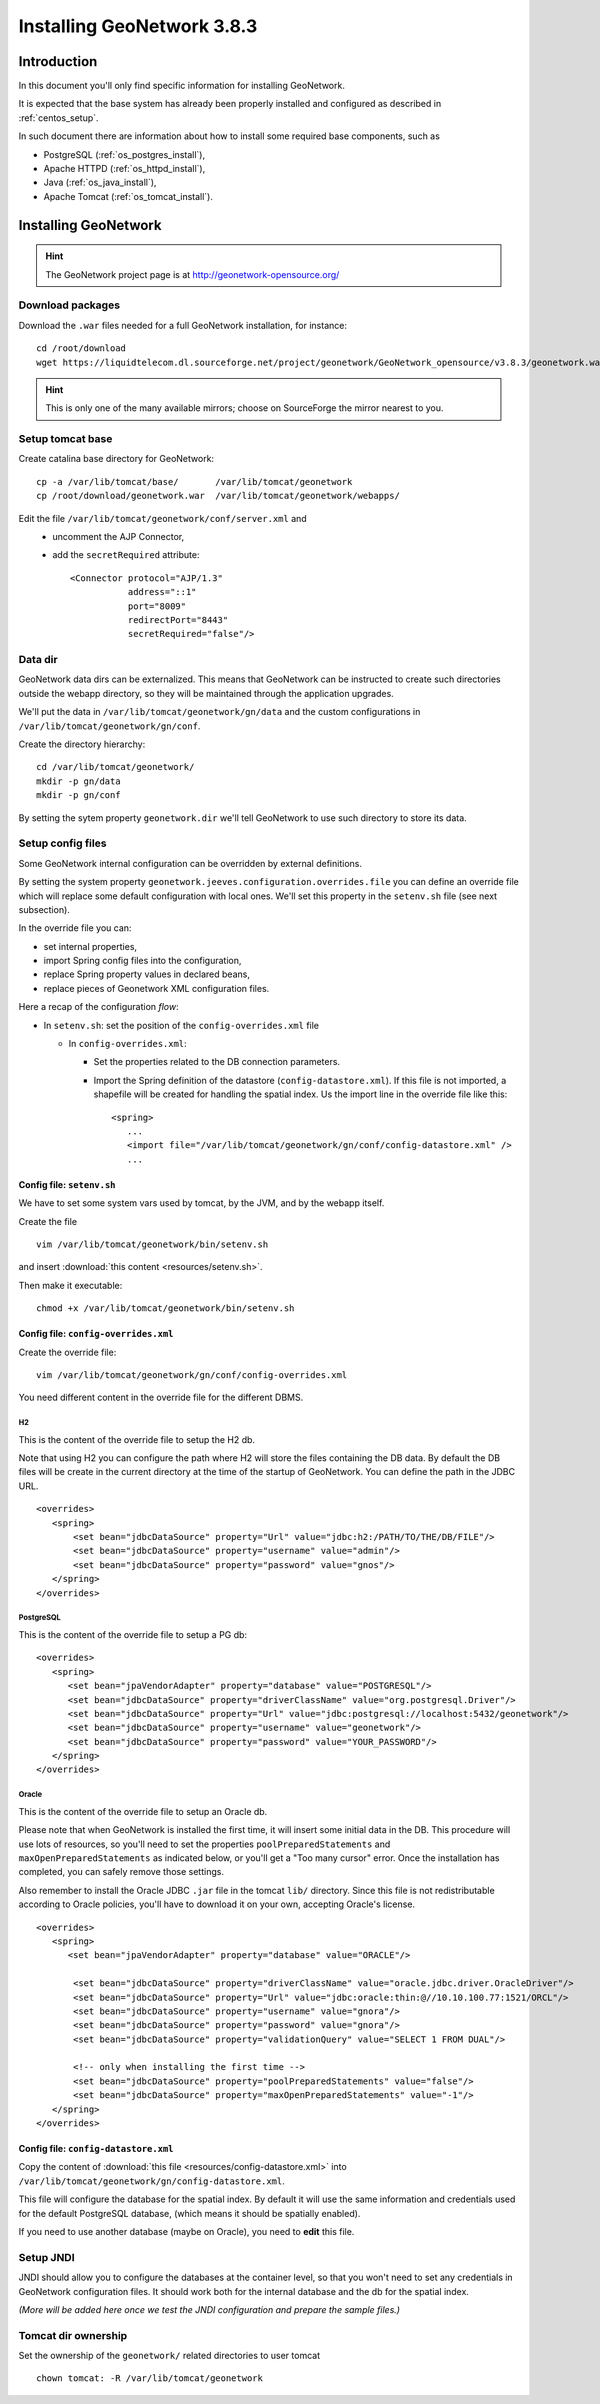 .. _install_gn:

###########################
Installing GeoNetwork 3.8.3
###########################

============
Introduction
============

In this document you'll only find specific information for installing GeoNetwork.

It is expected that the base system has already been properly installed and configured as described in :ref:`centos_setup`.

In such document there are information about how to install some required base components, such as 

- PostgreSQL (:ref:`os_postgres_install`), 
- Apache HTTPD (:ref:`os_httpd_install`), 
- Java (:ref:`os_java_install`), 
- Apache Tomcat (:ref:`os_tomcat_install`).

=====================
Installing GeoNetwork
=====================

.. hint::
   The GeoNetwork project page is at http://geonetwork-opensource.org/
      

Download packages
-----------------

Download the ``.war`` files needed for a full GeoNetwork installation, for instance::

   cd /root/download
   wget https://liquidtelecom.dl.sourceforge.net/project/geonetwork/GeoNetwork_opensource/v3.8.3/geonetwork.war

.. hint::
   This is only one of the many available mirrors; choose on SourceForge the mirror nearest to you.


Setup tomcat base
-----------------

Create catalina base directory for GeoNetwork::

   cp -a /var/lib/tomcat/base/       /var/lib/tomcat/geonetwork
   cp /root/download/geonetwork.war  /var/lib/tomcat/geonetwork/webapps/

Edit the file ``/var/lib/tomcat/geonetwork/conf/server.xml`` and
 - uncomment the AJP Connector,
 - add the ``secretRequired`` attribute::

    <Connector protocol="AJP/1.3"
               address="::1"
               port="8009"
               redirectPort="8443"
               secretRequired="false"/>

Data dir
--------

GeoNetwork data dirs can be externalized. This means that GeoNetwork can be instructed to create 
such directories outside the webapp directory, so they will be maintained through the application 
upgrades.

We'll put the data in ``/var/lib/tomcat/geonetwork/gn/data`` and the 
custom configurations in ``/var/lib/tomcat/geonetwork/gn/conf``.

Create the directory hierarchy::

   cd /var/lib/tomcat/geonetwork/
   mkdir -p gn/data
   mkdir -p gn/conf
   
By setting the sytem property ``geonetwork.dir`` we'll tell 
GeoNetwork to use such directory to store its data.


Setup config files
------------------

Some GeoNetwork internal configuration can be overridden by external definitions.

By setting the system property ``geonetwork.jeeves.configuration.overrides.file`` you can define an 
override file which will replace some default configuration with local ones.
We'll set  this property in the ``setenv.sh`` file (see next subsection).

In the override file you can:

- set internal properties,
- import Spring config files into the configuration,
- replace Spring property values in declared beans,
- replace pieces of Geonetwork XML configuration files.

Here a recap of the configuration `flow`:

- In ``setenv.sh``: set the position of the ``config-overrides.xml`` file

  - In ``config-overrides.xml``:
  
    - Set the properties related to the DB connection parameters.
    - Import the Spring definition of the datastore (``config-datastore.xml``).
      If this file is not imported, a shapefile will be created for handling the spatial index.
      Us the import line in the override file like this::

         <spring>
            ...
            <import file="/var/lib/tomcat/geonetwork/gn/conf/config-datastore.xml" />
            ...



Config file: ``setenv.sh``
__________________________

We have to set some system vars used by tomcat, by the JVM, and by the webapp itself.

Create the file ::

   vim /var/lib/tomcat/geonetwork/bin/setenv.sh

and insert :download:`this content <resources/setenv.sh>`.

Then make it executable::

   chmod +x /var/lib/tomcat/geonetwork/bin/setenv.sh


Config file: ``config-overrides.xml``
_____________________________________

Create the override file:: 

   vim /var/lib/tomcat/geonetwork/gn/conf/config-overrides.xml

You need different content in the override file for the different DBMS.

H2
..

This is the content of the override file to setup the H2 db.

Note that using H2 you can configure the path where H2 will store the files containing the DB data.
By default the DB files will be create in the current directory at the time of the startup of GeoNetwork.
You can define the path in the JDBC URL.
 
::

   <overrides>
      <spring>
          <set bean="jdbcDataSource" property="Url" value="jdbc:h2:/PATH/TO/THE/DB/FILE"/>
          <set bean="jdbcDataSource" property="username" value="admin"/>
          <set bean="jdbcDataSource" property="password" value="gnos"/>
      </spring>
   </overrides>

PostgreSQL
..........

This is the content of the override file to setup a PG db::

   <overrides>
      <spring>
         <set bean="jpaVendorAdapter" property="database" value="POSTGRESQL"/>
         <set bean="jdbcDataSource" property="driverClassName" value="org.postgresql.Driver"/>
         <set bean="jdbcDataSource" property="Url" value="jdbc:postgresql://localhost:5432/geonetwork"/>
         <set bean="jdbcDataSource" property="username" value="geonetwork"/>
         <set bean="jdbcDataSource" property="password" value="YOUR_PASSWORD"/>
      </spring>
   </overrides>
 

Oracle
......

This is the content of the override file to setup an Oracle db.

Please note that when GeoNetwork is installed the first time, it will insert some initial data in the DB.
This procedure will use lots of resources, so you'll need to set the properties ``poolPreparedStatements``
and ``maxOpenPreparedStatements`` as indicated below, or you'll get a "Too many cursor" error. 
Once the installation has completed, you can safely remove those settings.

Also remember to install the Oracle JDBC ``.jar`` file in the tomcat ``lib/`` directory. Since this file is not redistributable
according to Oracle policies, you'll have to download it on your own, accepting Oracle's license.

::

   <overrides>
      <spring>
         <set bean="jpaVendorAdapter" property="database" value="ORACLE"/>
       
          <set bean="jdbcDataSource" property="driverClassName" value="oracle.jdbc.driver.OracleDriver"/>
          <set bean="jdbcDataSource" property="Url" value="jdbc:oracle:thin:@//10.10.100.77:1521/ORCL"/>
          <set bean="jdbcDataSource" property="username" value="gnora"/>
          <set bean="jdbcDataSource" property="password" value="gnora"/>       
          <set bean="jdbcDataSource" property="validationQuery" value="SELECT 1 FROM DUAL"/>  

          <!-- only when installing the first time -->             
          <set bean="jdbcDataSource" property="poolPreparedStatements" value="false"/>  
          <set bean="jdbcDataSource" property="maxOpenPreparedStatements" value="-1"/>  
      </spring>
   </overrides>


Config file: ``config-datastore.xml``
_____________________________________

Copy the content of :download:`this file <resources/config-datastore.xml>`
into ``/var/lib/tomcat/geonetwork/gn/config-datastore.xml``.

This file will configure the database for the spatial index.
By default it will use the same information and credentials used for the default PostgreSQL database, 
(which means it should be spatially enabled).  

If you need to use another database (maybe on Oracle), you need to **edit** this file.


Setup JNDI
----------

JNDI should allow you to configure the databases at the container level, so that you won't need to
set any credentials in GeoNetwork configuration files. It should work both for the internal database and the 
db for the spatial index. 

*(More will be added here once we test the JNDI configuration and prepare the sample files.)*


Tomcat dir ownership
--------------------

Set the ownership of the ``geonetwork/`` related directories to user tomcat ::

   chown tomcat: -R /var/lib/tomcat/geonetwork
 




